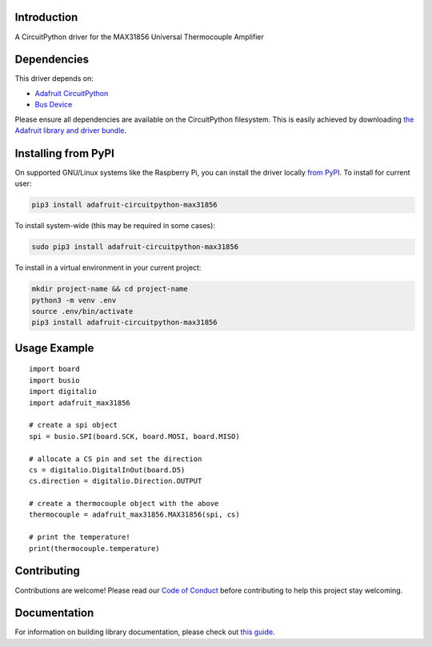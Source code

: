 Introduction
============

.. image:: https://readthedocs.org/projects/adafruit-circuitpython-max31856/badge/?version=latest
    :target: https://circuitpython.readthedocs.io/projects/max31856/en/latest/
    :alt: Documentation Status

.. image:: https://img.shields.io/discord/327254708534116352.svg
    :target: https://adafru.it/discord
    :alt: Discord

.. image:: https://github.com/adafruit/Adafruit_CircuitPython_MAX31856/workflows/Build%20CI/badge.svg
    :target: https://github.com/adafruit/Adafruit_CircuitPython_MAX31856/actions/
    :alt: Build Status

A CircuitPython driver for the MAX31856 Universal Thermocouple Amplifier

Dependencies
=============
This driver depends on:

* `Adafruit CircuitPython <https://github.com/adafruit/circuitpython>`_
* `Bus Device <https://github.com/adafruit/Adafruit_CircuitPython_BusDevice>`_

Please ensure all dependencies are available on the CircuitPython filesystem.
This is easily achieved by downloading
`the Adafruit library and driver bundle <https://github.com/adafruit/Adafruit_CircuitPython_Bundle>`_.

Installing from PyPI
====================

On supported GNU/Linux systems like the Raspberry Pi, you can install the driver locally `from
PyPI <https://pypi.org/project/adafruit-circuitpython-max31856/>`_. To install for current user:

.. code-block:: shell

    pip3 install adafruit-circuitpython-max31856

To install system-wide (this may be required in some cases):

.. code-block:: shell

    sudo pip3 install adafruit-circuitpython-max31856

To install in a virtual environment in your current project:

.. code-block:: shell

    mkdir project-name && cd project-name
    python3 -m venv .env
    source .env/bin/activate
    pip3 install adafruit-circuitpython-max31856

Usage Example
=============
::

  import board
  import busio
  import digitalio
  import adafruit_max31856

  # create a spi object
  spi = busio.SPI(board.SCK, board.MOSI, board.MISO)

  # allocate a CS pin and set the direction
  cs = digitalio.DigitalInOut(board.D5)
  cs.direction = digitalio.Direction.OUTPUT

  # create a thermocouple object with the above
  thermocouple = adafruit_max31856.MAX31856(spi, cs)

  # print the temperature!
  print(thermocouple.temperature)


Contributing
============

Contributions are welcome! Please read our `Code of Conduct
<https://github.com/siddacious/Adafruit_CircuitPython_MAX31856/blob/master/CODE_OF_CONDUCT.md>`_
before contributing to help this project stay welcoming.

Documentation
=============

For information on building library documentation, please check out `this guide <https://learn.adafruit.com/creating-and-sharing-a-circuitpython-library/sharing-our-docs-on-readthedocs#sphinx-5-1>`_.
